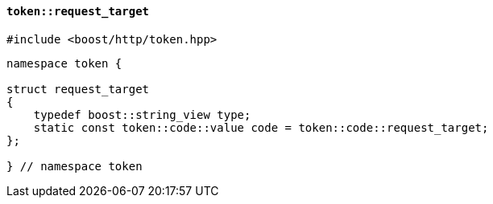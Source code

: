 [[token_request_target]]
==== `token::request_target`

[source,cpp]
----
#include <boost/http/token.hpp>
----

[source,cpp]
----
namespace token {

struct request_target
{
    typedef boost::string_view type;
    static const token::code::value code = token::code::request_target;
};

} // namespace token
----
